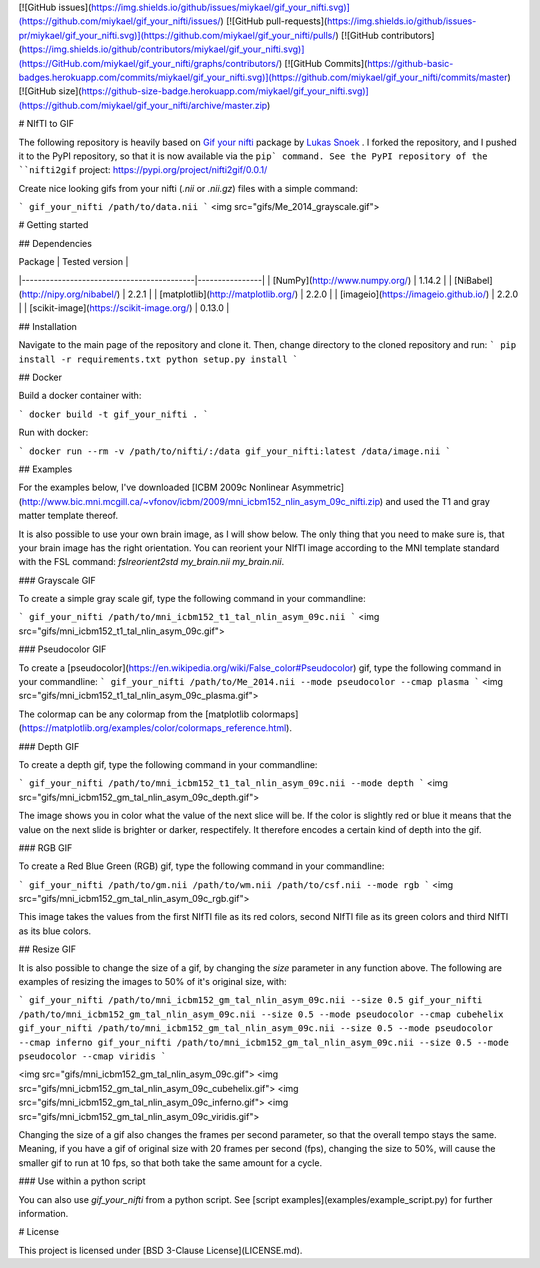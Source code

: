 [![GitHub issues](https://img.shields.io/github/issues/miykael/gif_your_nifti.svg)](https://github.com/miykael/gif_your_nifti/issues/)
[![GitHub pull-requests](https://img.shields.io/github/issues-pr/miykael/gif_your_nifti.svg)](https://github.com/miykael/gif_your_nifti/pulls/)
[![GitHub contributors](https://img.shields.io/github/contributors/miykael/gif_your_nifti.svg)](https://GitHub.com/miykael/gif_your_nifti/graphs/contributors/)
[![GitHub Commits](https://github-basic-badges.herokuapp.com/commits/miykael/gif_your_nifti.svg)](https://github.com/miykael/gif_your_nifti/commits/master)
[![GitHub size](https://github-size-badge.herokuapp.com/miykael/gif_your_nifti.svg)](https://github.com/miykael/gif_your_nifti/archive/master.zip)

# NIfTI to GIF


The following repository is heavily based on `Gif your nifti <https://github.com/lukassnoek/nifti2gif>`_ package by `Lukas Snoek <https://github.com/lukassnoek>`_ . I forked the repository, and I pushed it to the PyPI repository, so that it is now available via the ``pip` command. See the PyPI repository of the ``nifti2gif`` project: https://pypi.org/project/nifti2gif/0.0.1/

Create nice looking gifs from your nifti (`.nii` or `.nii.gz`) files with a simple command:

```
gif_your_nifti /path/to/data.nii
```
<img src="gifs/Me_2014_grayscale.gif">

# Getting started

## Dependencies

| Package                                   | Tested version |
|-------------------------------------------|----------------|
| [NumPy](http://www.numpy.org/)            | 1.14.2         |
| [NiBabel](http://nipy.org/nibabel/)       | 2.2.1          |
| [matplotlib](http://matplotlib.org/)      | 2.2.0          |
| [imageio](https://imageio.github.io/)     | 2.2.0          |
| [scikit-image](https://scikit-image.org/) | 0.13.0         |

## Installation

Navigate to the main page of the repository and clone it. Then, change directory to the cloned repository and run:
```
pip install -r requirements.txt
python setup.py install
```

## Docker

Build a docker container with:

```
docker build -t gif_your_nifti .
```

Run with docker:

```
docker run --rm -v /path/to/nifti/:/data gif_your_nifti:latest /data/image.nii
```

## Examples

For the examples below, I've downloaded [ICBM 2009c Nonlinear Asymmetric](http://www.bic.mni.mcgill.ca/~vfonov/icbm/2009/mni_icbm152_nlin_asym_09c_nifti.zip) and used the T1 and gray matter template thereof.

It is also possible to use your own brain image, as I will show below. The only thing that you need to make sure is, that your brain image has the right orientation. You can reorient your NIfTI image according to the MNI template standard with the FSL command: `fslreorient2std my_brain.nii my_brain.nii`.

### Grayscale GIF

To create a simple gray scale gif, type the following command in your commandline:

```
gif_your_nifti /path/to/mni_icbm152_t1_tal_nlin_asym_09c.nii
```
<img src="gifs/mni_icbm152_t1_tal_nlin_asym_09c.gif">


### Pseudocolor GIF

To create a [pseudocolor](https://en.wikipedia.org/wiki/False_color#Pseudocolor) gif, type the following command in your commandline:
```
gif_your_nifti /path/to/Me_2014.nii --mode pseudocolor --cmap plasma
```
<img src="gifs/mni_icbm152_t1_tal_nlin_asym_09c_plasma.gif">

The colormap can be any colormap from the [matplotlib colormaps](https://matplotlib.org/examples/color/colormaps_reference.html).

### Depth GIF

To create a depth gif, type the following command in your commandline:

```
gif_your_nifti /path/to/mni_icbm152_t1_tal_nlin_asym_09c.nii --mode depth
```
<img src="gifs/mni_icbm152_gm_tal_nlin_asym_09c_depth.gif">

The image shows you in color what the value of the next slice will be. If the color is slightly red or blue it means that the value on the next slide is brighter or darker, respectifely. It therefore encodes a certain kind of depth into the gif.


### RGB GIF

To create a Red Blue Green (RGB) gif, type the following command in your commandline:

```
gif_your_nifti /path/to/gm.nii /path/to/wm.nii /path/to/csf.nii --mode rgb
```
<img src="gifs/mni_icbm152_gm_tal_nlin_asym_09c_rgb.gif">

This image takes the values from the first NIfTI file as its red colors, second NIfTI file as its green colors and third NIfTI as its blue colors.


## Resize GIF

It is also possible to change the size of a gif, by changing the `size` parameter in any function above. The following are examples of resizing the images to 50% of it's original size, with:


```
gif_your_nifti /path/to/mni_icbm152_gm_tal_nlin_asym_09c.nii --size 0.5
gif_your_nifti /path/to/mni_icbm152_gm_tal_nlin_asym_09c.nii --size 0.5 --mode pseudocolor --cmap cubehelix
gif_your_nifti /path/to/mni_icbm152_gm_tal_nlin_asym_09c.nii --size 0.5 --mode pseudocolor --cmap inferno
gif_your_nifti /path/to/mni_icbm152_gm_tal_nlin_asym_09c.nii --size 0.5 --mode pseudocolor --cmap viridis
```

<img src="gifs/mni_icbm152_gm_tal_nlin_asym_09c.gif">
<img src="gifs/mni_icbm152_gm_tal_nlin_asym_09c_cubehelix.gif">
<img src="gifs/mni_icbm152_gm_tal_nlin_asym_09c_inferno.gif">
<img src="gifs/mni_icbm152_gm_tal_nlin_asym_09c_viridis.gif">

Changing the size of a gif also changes the frames per second parameter, so that the overall tempo stays the same. Meaning, if you have a gif of original size with 20 frames per second (fps), changing the size to 50%, will cause the smaller gif to run at 10 fps, so that both take the same amount for a cycle.

### Use within a python script

You can also use `gif_your_nifti` from a python script. See [script examples](examples/example_script.py) for further information.

# License

This project is licensed under [BSD 3-Clause License](LICENSE.md).
